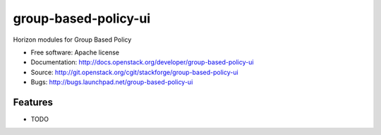 ===============================
group-based-policy-ui
===============================

Horizon modules for Group Based Policy

* Free software: Apache license
* Documentation: http://docs.openstack.org/developer/group-based-policy-ui
* Source: http://git.openstack.org/cgit/stackforge/group-based-policy-ui
* Bugs: http://bugs.launchpad.net/group-based-policy-ui

Features
--------

* TODO



